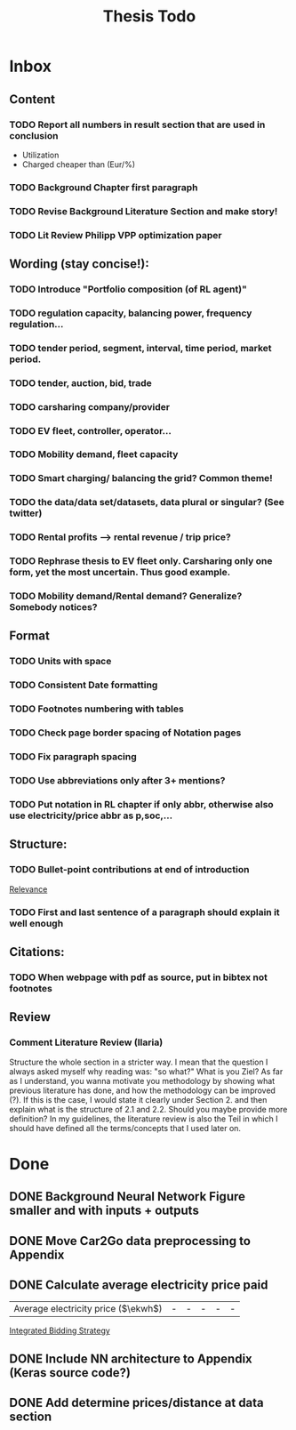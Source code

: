 #+TITLE: Thesis Todo

* Inbox
** Content
*** TODO Report all numbers in result section that are used in conclusion
- Utilization
- Charged cheaper than (Eur/%)
*** TODO Background Chapter first paragraph
*** TODO Revise Background Literature Section and make story!
*** TODO Lit Review Philipp VPP optimization paper
** Wording (stay concise!):
*** TODO Introduce "Portfolio composition (of RL agent)"
*** TODO regulation capacity, balancing power, frequency regulation...
*** TODO tender period, segment, interval, time period, market period.
*** TODO tender, auction, bid, trade
*** TODO carsharing company/provider
*** TODO EV fleet, controller, operator...
*** TODO Mobility demand, fleet capacity
*** TODO Smart charging/ balancing the grid? Common theme!
*** TODO the data/data set/datasets, data plural or singular? (See twitter)
*** TODO Rental profits --> rental revenue / trip price?
*** TODO Rephrase thesis to EV fleet only. Carsharing only one form, yet the most uncertain. Thus good example.
*** TODO Mobility demand/Rental demand? Generalize? Somebody notices?
** Format
*** TODO Units with space
*** TODO Consistent Date formatting
*** TODO Footnotes numbering with tables
*** TODO Check page border spacing of Notation pages
*** TODO Fix paragraph spacing
*** TODO Use abbreviations only after 3+ mentions?
*** TODO Put notation in RL chapter if only abbr, otherwise also use electricity/price abbr as p,soc,...
** Structure:
*** TODO Bullet-point contributions at end of introduction

[[file:~/uni/ma-thesis/chapters/introduction.org::#%20TODO:%20Bullet-point%20contributions][Relevance]]
*** TODO First and last sentence of a paragraph should explain it well enough
** Citations:
*** TODO When webpage with pdf as source, put in bibtex not footnotes
** Review
*** Comment Literature Review (Ilaria)
Structure the whole section in a stricter way. I mean that the question I always
asked myself why reading was: "so what?" What is you Ziel? As far as I
understand, you wanna motivate you methodology by showing what previous
literature has done, and how the methodology can be improved (?). If this is the
case, I would state it clearly under Section 2. and then explain what is the
structure of 2.1 and 2.2.
Should you maybe provide more definition? In my guidelines, the literature
review is also the Teil in which I should have defined all the terms/concepts
that I used later on.
* Done
** DONE Background Neural Network Figure smaller and with inputs + outputs
** DONE Move Car2Go data preprocessing to Appendix
** DONE Calculate average electricity price paid
| Average electricity price ($\ekwh$) |                                - |                               - |                                 - |                                  - |                                      - |

[[file:~/uni/ma-thesis/thesis.org::|%20|%20\thead{Balancing\\(risk-averse)}%20|%20\thead{Intraday\\(risk-averse)}%20|%20\thead{Integrated\\(risk-averse)}%20|%20\thead{Integrated\\(risk-seeking)}%20|%20\thead{Integrated\\(full%20information)}%20|%20|-------------------------------------+----------------------------------+---------------------------------+-----------------------------------+------------------------------------+----------------------------------------|%20|-------------------------------------+----------------------------------+---------------------------------+-----------------------------------+------------------------------------+----------------------------------------|%20|%20VPP%20utilization%20(%25)%20|%2039%20|%2047%20|%2062%20|%2081%20|%2071%20|%20|%20Energy%20bought%20(MWh)%20|%20803%20|%20985%20|%201292%20|%201681%20|%201473%20|%20|%20Energy%20charged%20regularly%20(MWh)%20|%201278%20|%201096%20|%20789%20|%20400%20|%20608%20|%20|%20Lost%20rental%20profits%20(1000%20\eur)%20|%200%20|%200%20|%200%20|%2015.47%20|%200%20|%20|%20No.%20Lost%20rentals%20|%200%20|%200%20|%200%20|%201237%20|%200%20|%20|%20Imbalances%20(MWh)%20|%200%20|%200%20|%200%20|%20\textcolor{red}{1.01}%20|%200%20|%20|%20Average%20electricity%20price%20($\ekwh$)%20|%20-%20|%20-%20|%20-%20|%20-%20|%20-%20|%20|%20Gross%20profit%20increase%20(1000%20\eur)%20|%2043.62%20|%2045.08%20|%20*67.04*%20|%20*72.51*%20|%2077.36%20|%20|-------------------------------------+----------------------------------+---------------------------------+-----------------------------------+------------------------------------+----------------------------------------|%20|-------------------------------------+----------------------------------+---------------------------------+-----------------------------------+------------------------------------+----------------------------------------|][Integrated Bidding Strategy]]
** DONE Include NN architecture to Appendix (Keras source code?)
** DONE Add determine prices/distance at data section
